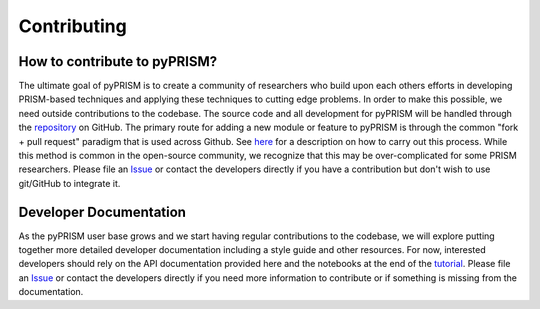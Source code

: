 .. _contribute:

Contributing
============

How to contribute to pyPRISM?
-----------------------------
The ultimate goal of pyPRISM is to create a community of researchers who build upon each others efforts in developing PRISM-based techniques and applying these techniques to cutting edge problems. In order to make this possible, we need outside contributions to the codebase. The source code and all development for pyPRISM will be handled through the `repository <https://github.com/usnistgov/pyPRISM.git>`_ on GitHub. The primary route for adding a new module or feature to pyPRISM is through the common "fork + pull request" paradigm that is used across Github. See `here <https://help.github.com/articles/fork-a-repo/>`_ for a description on how to carry out this process.  While this method is common in the open-source community, we recognize that this may be over-complicated for some PRISM researchers. Please file an `Issue <https://github.com/usnistgov/pyPRISM/issues>`_ or contact the developers directly if you have a contribution but don't wish to use git/GitHub to integrate it.

Developer Documentation
-----------------------
As the pyPRISM user base grows and we start having regular contributions to the codebase, we will explore putting together more detailed developer documentation including a style guide and other resources. For now, interested developers should rely on the API documentation provided here and the notebooks at the end of the `tutorial <https://github.com/usnistgov/pyPRISM_tutorial>`_. Please file an `Issue <https://github.com/usnistgov/pyPRISM/issues>`_ or contact the developers directly if you need more information to contribute or if something is missing from the documentation.  


